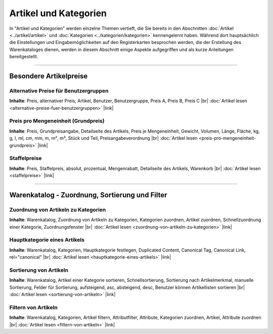 ﻿Artikel und Kategorien
======================
In \"Artikel und Kategorien\" werden einzelne Themen vertieft, die Sie bereits in den Abschnitten :doc:`Artikel <../artikel/artikel>` und :doc:`Kategorien <../kategorien/kategorien>` kennengelernt haben. Während dort hauptsächlich die Einstellungen und Eingabemöglichkeiten auf den Registerkarten besprochen werden, die der Erstellung des Warenkataloges dienen, werden in diesem Abschnitt einige Aspekte aufgegriffen und als kurze Anleitungen bereitgestellt.

-----------------------------------------------------------------------------------------

Besondere Artikelpreise
-----------------------
Alternative Preise für Benutzergruppen
^^^^^^^^^^^^^^^^^^^^^^^^^^^^^^^^^^^^^^
**Inhalte**: Preis, alternativer Preis, Artikel, Benutzer, Benutzergruppe, Preis A, Preis B, Preis C |br|
:doc:`Artikel lesen <alternative-preise-fuer-benutzergruppen>` |link|

Preis pro Mengeneinheit (Grundpreis)
^^^^^^^^^^^^^^^^^^^^^^^^^^^^^^^^^^^^
**Inhalte**: Preis, Grundpreisangabe, Detailseite des Artikels, Preis je Mengeneinheit, Gewicht, Volumen, Länge, Fläche, kg, g, l, ml, cm, mm, m, m², m³, Stück und Teil, Preisangabeverordnung |br|
:doc:`Artikel lesen <preis-pro-mengeneinheit-grundpreis>` |link|

Staffelpreise
^^^^^^^^^^^^^
**Inhalte**: Preis, Staffelpreis, absolut, prozentual, Mengenrabatt, Detailseite des Artikels, Warenkorb |br|
:doc:`Artikel lesen <staffelpreise>` |link|

----------------------------------------------------------------------------------------- 
 
Warenkatalog - Zuordnung, Sortierung und Filter
-----------------------------------------------
Zuordnung von Artikeln zu Kategorien
^^^^^^^^^^^^^^^^^^^^^^^^^^^^^^^^^^^^
**Inhalte**: Warenkatalog, Zuordnung von Artikeln zu Kategorien, Kategorien zuordnen, Artikel zuordnen, Schnellzuordnung einer Kategorie, Zuordnungsfenster |br|
:doc:`Artikel lesen <zuordnung-von-artikeln-zu-kategorien>` |link|

Hauptkategorie eines Artikels
^^^^^^^^^^^^^^^^^^^^^^^^^^^^^
**Inhalte**: Warenkatalog, Kategorien, Hauptkategorie festlegen, Duplicated Content, Canonical Tag, Canonical Link, rel=\"canonical\" |br|
:doc:`Artikel lesen <hauptkategorie-eines-artikels>` |link|

Sortierung von Artikeln
^^^^^^^^^^^^^^^^^^^^^^^
**Inhalte**: Warenkatalog, Artikel einer Kategorie sortieren, Schnellsortierung, Sortierung nach Artikelmerkmal, manuelle Sortierung, Felder für Sortierung, aufsteigend, asc, absteigend, desc, Benutzer können Artikellisten sortieren |br|
:doc:`Artikel lesen <sortierung-von-artikeln>` |link|

Filtern von Artikeln
^^^^^^^^^^^^^^^^^^^^
**Inhalte**: Warenkatalog, Kategorien, Artikel filtern, Attributfilter, Attribute, Kategorien zuordnen, Artikel, Attribute zuordnen |br|
:doc:`Artikel lesen <filtern-von-artikeln>` |link|

.. Intern: oxbals, Status:
